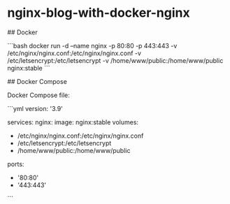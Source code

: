 * nginx-blog-with-docker-nginx
:PROPERTIES:
:CUSTOM_ID: nginx-blog-with-docker-nginx
:END:
​## Docker

```bash docker run -d --name nginx -p 80:80 -p 443:443 -v /etc/nginx/nginx.conf:/etc/nginx/nginx.conf -v /etc/letsencrypt:/etc/letsencrypt -v /home/www/public:/home/www/public nginx:stable ```

​## Docker Compose

Docker Compose file:

```yml version: '3.9'

services: nginx: image: nginx:stable volumes:

- /etc/nginx/nginx.conf:/etc/nginx/nginx.conf
- /etc/letsencrypt:/etc/letsencrypt
- /home/www/public:/home/www/public

ports:

- '80:80'
- '443:443'

```
